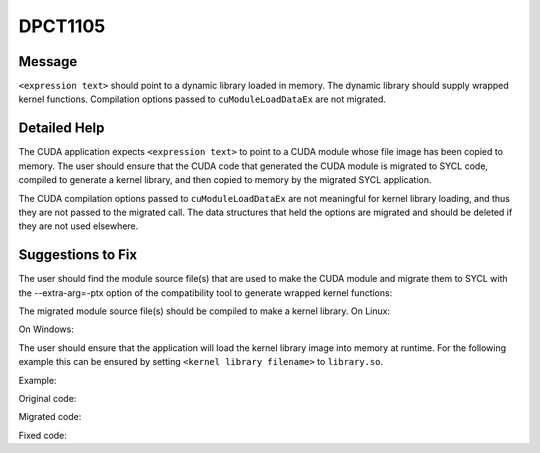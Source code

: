 .. _id_DPCT1105:

DPCT1105
========

Message
-------

.. _msg-1105-start:

``<expression text>`` should point to a dynamic library loaded in memory. The dynamic
library should supply wrapped kernel functions. Compilation options passed to
``cuModuleLoadDataEx`` are not migrated.

.. _msg-1105-end:

Detailed Help
-------------

The CUDA application expects ``<expression text>`` to point to a CUDA module whose
file image has been copied to memory. The user should ensure that the CUDA code
that generated the CUDA module is migrated to SYCL code, compiled to generate a
kernel library, and then copied to memory by the migrated SYCL application.

The CUDA compilation options passed to ``cuModuleLoadDataEx`` are not meaningful for
kernel library loading, and thus they are not passed to the migrated call. The
data structures that held the options are migrated and should be deleted if they
are not used elsewhere.

Suggestions to Fix
------------------

The user should find the module source file(s) that are used to make the CUDA module
and migrate them to SYCL with the --extra-arg=-ptx option of the compatibility tool
to generate wrapped kernel functions:

.. code-block:: bash
   :linenos:
   dpct <module source file(s)> --extra-arg=--ptx

The migrated module source file(s) should be compiled to make a kernel library.
On Linux:

.. code-block:: bash
   :linenos:
   icpx -fsycl <migrated module source file(s)> -fPIC -shared -o <kernel library filename>

On Windows:

.. code-block:: bash
   :linenos:
   icpx -fsycl <migrated module source file(s)> -shared -o <kernel library filename>

The user should ensure that the application will load the kernel library image into
memory at runtime. For the following example this can be ensured by setting
``<kernel library filename>`` to ``library.so``.

Example:

Original code:

.. code-block:: cpp
   :linenos:
   const unsigned int jitNumOptions = 1;
   CUjit_option  jitOptions[jitNumOptions];
   void         *jitOptVals[jitNumOptions];
   
   // set up wall clock time
   jitOptions[0] = CU_JIT_WALL_TIME;
   
   const void *image = loadFile("module.ptx");
   cuModuleLoadDataEx(&module,image, jitNumOptions, jitOptions, (void **)jitOptVals);

Migrated code:

.. code-block:: cpp
   :linenos:
   const unsigned int jitNumOptions = 1;
   CUjit_option  jitOptions[jitNumOptions];
   void         *jitOptVals[jitNumOptions];  
   
   // set up wall clock time
   jitOptions[0] = 2;
   
   const void *image = loadFile("module.ptx");
   module = dpct::load_kernel_library(image);

Fixed code:

.. code-block:: cpp
   :linenos:
   const void *image = loadFile("library.so");
   module = dpct::load_kernel_library(image);
